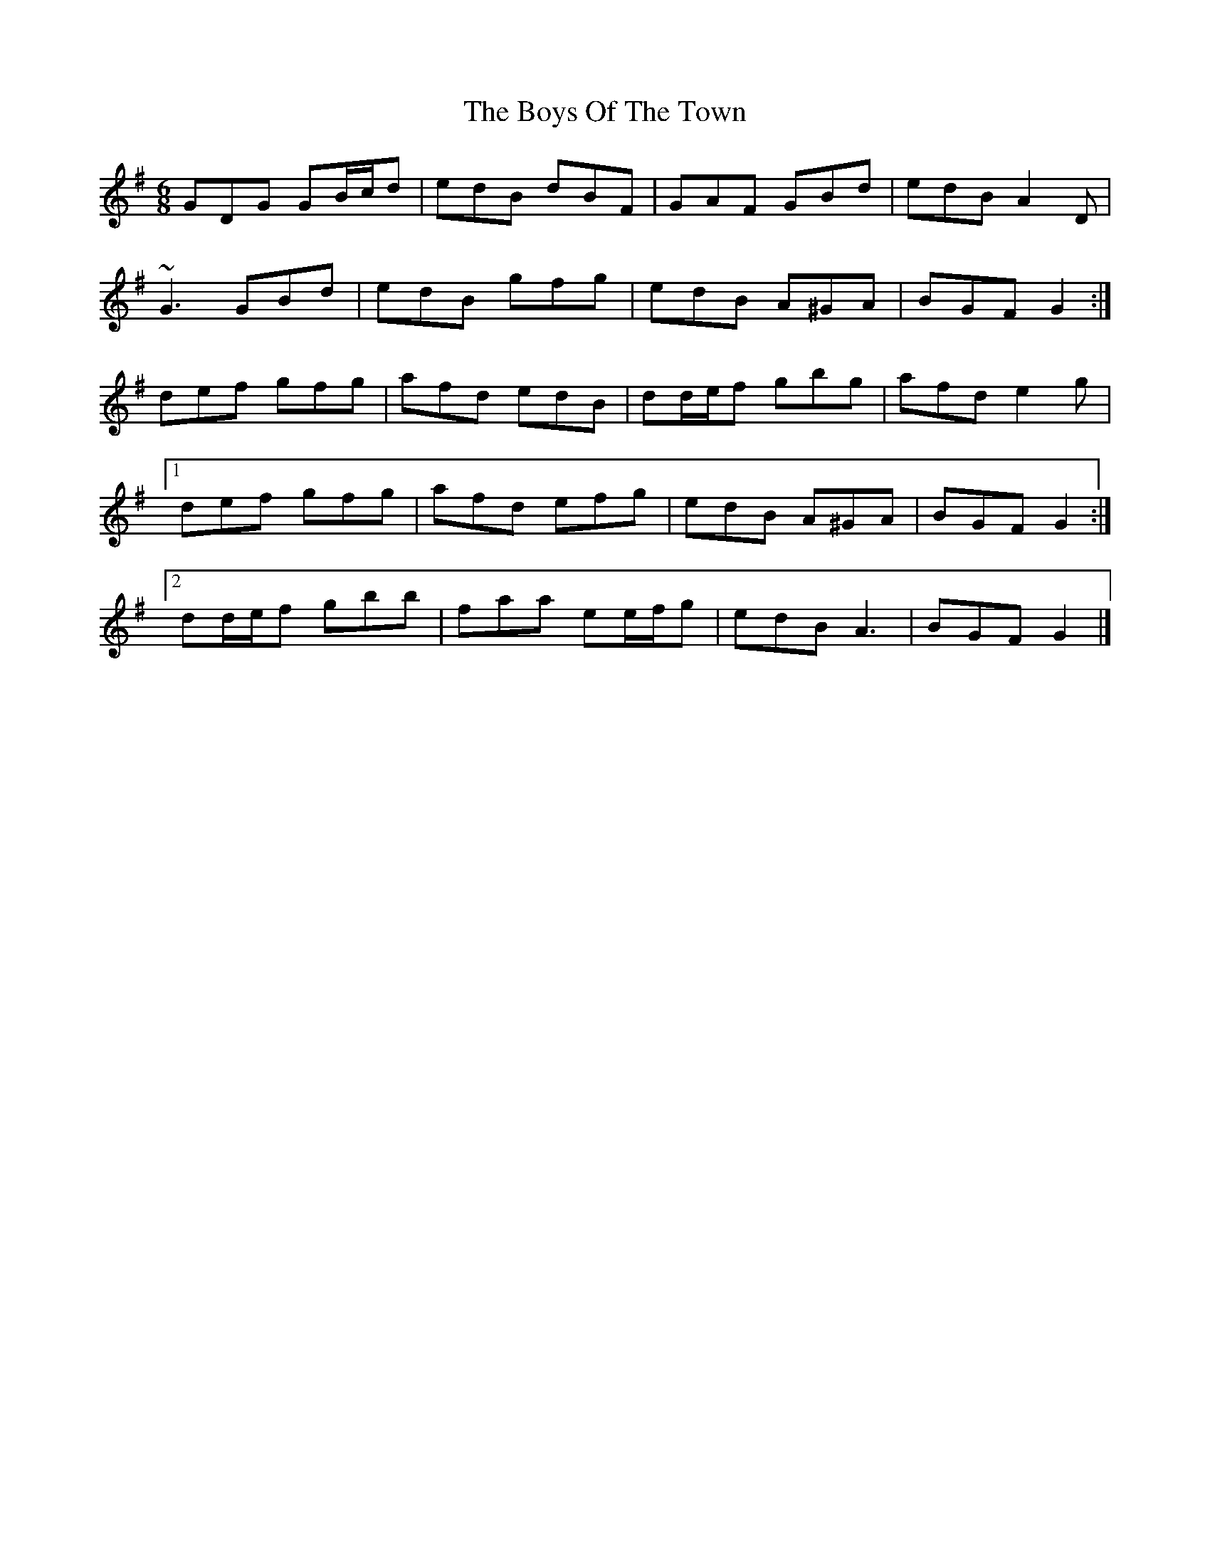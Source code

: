 X: 6
T: Boys Of The Town, The
Z: ceolachan
S: https://thesession.org/tunes/1035#setting14262
R: jig
M: 6/8
L: 1/8
K: Gmaj
GDG GB/c/d | edB dBF | GAF GBd | edB A2 D |~G3 GBd | edB gfg | edB A^GA | BGF G2 :|def gfg | afd edB | dd/e/f gbg | afd e2 g |[1 def gfg | afd efg | edB A^GA | BGF G2 :|[2 dd/e/f gbb | faa ee/f/g | edB A3 | BGF G2 |]

